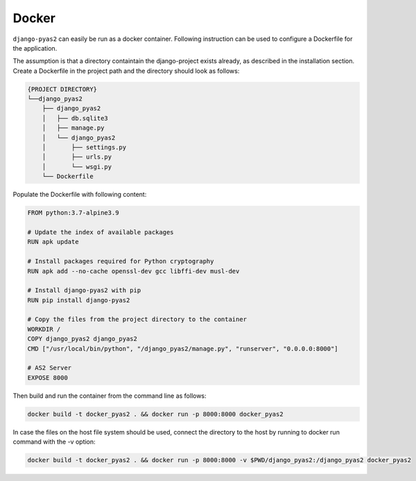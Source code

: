 Docker
======
``django-pyas2`` can easily be run as a docker container. Following instruction can be used to
configure a Dockerfile for the application.

The assumption is that a directory containtain the django-project exists already, as described in
the installation section. Create a Dockerfile in the project path and the directory should look as
follows:

.. code-block:: console

    {PROJECT DIRECTORY}
    └──django_pyas2
        ├── django_pyas2
        │   ├── db.sqlite3
        │   ├── manage.py
        │   └── django_pyas2
        │       ├── settings.py
        │       ├── urls.py
        │       └── wsgi.py
        └── Dockerfile


Populate the Dockerfile with following content:

.. code-block:: docker

    FROM python:3.7-alpine3.9

    # Update the index of available packages
    RUN apk update

    # Install packages required for Python cryptography
    RUN apk add --no-cache openssl-dev gcc libffi-dev musl-dev

    # Install django-pyas2 with pip
    RUN pip install django-pyas2

    # Copy the files from the project directory to the container
    WORKDIR /
    COPY django_pyas2 django_pyas2
    CMD ["/usr/local/bin/python", "/django_pyas2/manage.py", "runserver", "0.0.0.0:8000"]

    # AS2 Server
    EXPOSE 8000


Then build and run the container from the command line as follows:

.. code-block:: console

    docker build -t docker_pyas2 . && docker run -p 8000:8000 docker_pyas2


In case the files on the host file system should be used, connect the directory to the host by
running to docker run command with the -v option:

.. code-block:: console

    docker build -t docker_pyas2 . && docker run -p 8000:8000 -v $PWD/django_pyas2:/django_pyas2 docker_pyas2


